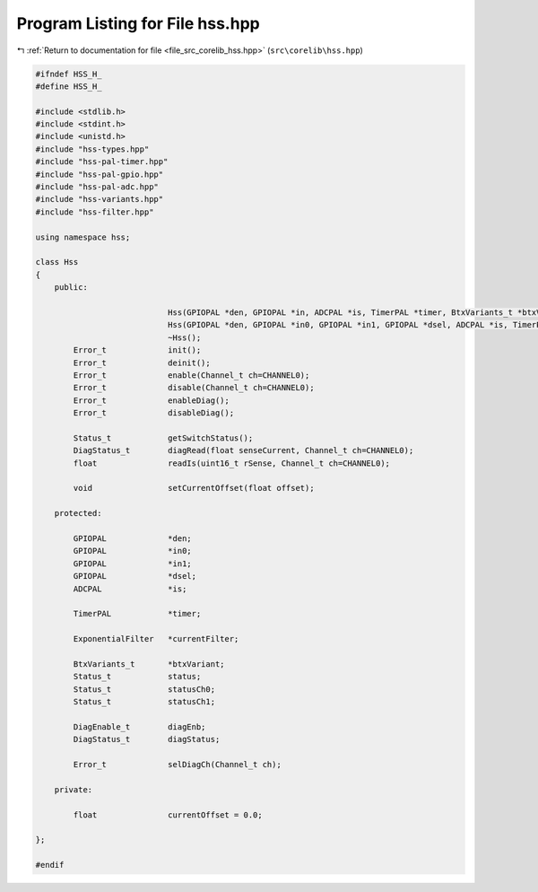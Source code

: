 
.. _program_listing_file_src_corelib_hss.hpp:

Program Listing for File hss.hpp
================================

|exhale_lsh| :ref:`Return to documentation for file <file_src_corelib_hss.hpp>` (``src\corelib\hss.hpp``)

.. |exhale_lsh| unicode:: U+021B0 .. UPWARDS ARROW WITH TIP LEFTWARDS

.. code-block:: cpp

   
   #ifndef HSS_H_
   #define HSS_H_
   
   #include <stdlib.h>
   #include <stdint.h>
   #include <unistd.h>
   #include "hss-types.hpp"
   #include "hss-pal-timer.hpp"
   #include "hss-pal-gpio.hpp"
   #include "hss-pal-adc.hpp"
   #include "hss-variants.hpp"
   #include "hss-filter.hpp"
   
   using namespace hss;
   
   class Hss
   {
       public:
   
                               Hss(GPIOPAL *den, GPIOPAL *in, ADCPAL *is, TimerPAL *timer, BtxVariants_t *btxVariant);
                               Hss(GPIOPAL *den, GPIOPAL *in0, GPIOPAL *in1, GPIOPAL *dsel, ADCPAL *is, TimerPAL *timer, BtxVariants_t *btxVariant);
                               ~Hss();
           Error_t             init();
           Error_t             deinit();
           Error_t             enable(Channel_t ch=CHANNEL0);
           Error_t             disable(Channel_t ch=CHANNEL0);
           Error_t             enableDiag();
           Error_t             disableDiag();
   
           Status_t            getSwitchStatus();
           DiagStatus_t        diagRead(float senseCurrent, Channel_t ch=CHANNEL0);
           float               readIs(uint16_t rSense, Channel_t ch=CHANNEL0);
   
           void                setCurrentOffset(float offset);
   
       protected:
   
           GPIOPAL             *den;
           GPIOPAL             *in0;
           GPIOPAL             *in1;
           GPIOPAL             *dsel;
           ADCPAL              *is;
   
           TimerPAL            *timer;
   
           ExponentialFilter   *currentFilter;
   
           BtxVariants_t       *btxVariant;
           Status_t            status;
           Status_t            statusCh0;
           Status_t            statusCh1;
   
           DiagEnable_t        diagEnb;
           DiagStatus_t        diagStatus;
   
           Error_t             selDiagCh(Channel_t ch);
   
       private:
   
           float               currentOffset = 0.0;
   
   };
   
   #endif 
